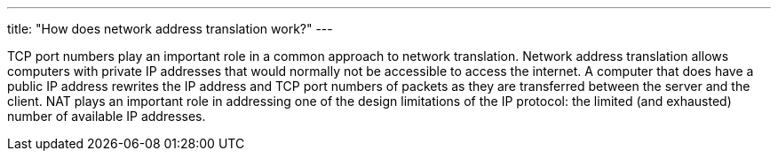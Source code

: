 ---
title: "How does network address translation work?"
---

TCP port numbers play an important role in a common approach to network
translation.
//
Network address translation allows computers with private IP addresses that
would normally not be accessible to access the internet.
//
A computer that does have a public IP address rewrites the IP address and TCP
port numbers of packets as they are transferred between the server and the
client.
//
NAT plays an important role in addressing one of the design limitations of the
IP protocol: the limited (and exhausted) number of available IP addresses.
